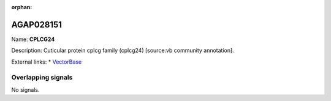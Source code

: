 :orphan:

AGAP028151
=============



Name: **CPLCG24**

Description: Cuticular protein cplcg family (cplcg24) [source:vb community annotation].

External links:
* `VectorBase <https://www.vectorbase.org/Anopheles_gambiae/Gene/Summary?g=AGAP028151>`_

Overlapping signals
-------------------



No signals.


